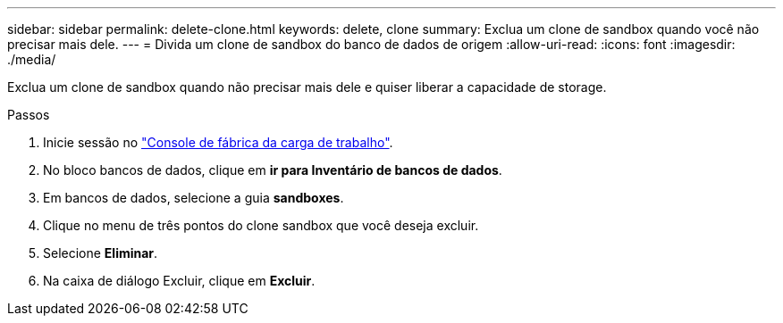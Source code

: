 ---
sidebar: sidebar 
permalink: delete-clone.html 
keywords: delete, clone 
summary: Exclua um clone de sandbox quando você não precisar mais dele. 
---
= Divida um clone de sandbox do banco de dados de origem
:allow-uri-read: 
:icons: font
:imagesdir: ./media/


[role="lead"]
Exclua um clone de sandbox quando não precisar mais dele e quiser liberar a capacidade de storage.

.Passos
. Inicie sessão no link:https://console.workloads.netapp.com["Console de fábrica da carga de trabalho"^].
. No bloco bancos de dados, clique em *ir para Inventário de bancos de dados*.
. Em bancos de dados, selecione a guia *sandboxes*.
. Clique no menu de três pontos do clone sandbox que você deseja excluir.
. Selecione *Eliminar*.
. Na caixa de diálogo Excluir, clique em *Excluir*.


